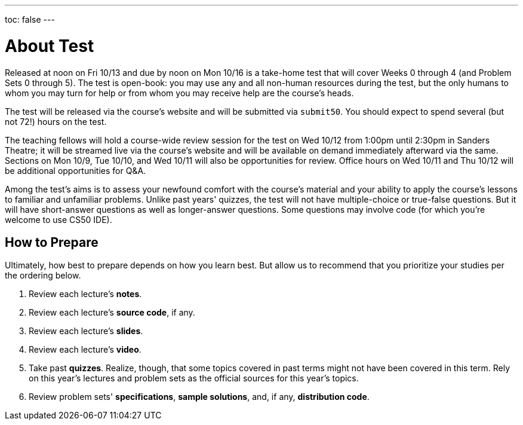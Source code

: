 ---
toc: false
---

= About Test

Released at noon on Fri 10/13 and due by noon on Mon 10/16 is a take-home test that will cover Weeks 0 through 4 (and Problem Sets 0 through 5). The test is open-book: you may use any and all non-human resources during the test, but the only humans to whom you may turn for help or from whom you may receive help are the course’s heads.

The test will be released via the course's website and will be submitted via `submit50`. You should expect to spend several (but not 72!) hours on the test.

The teaching fellows will hold a course-wide review session for the test on Wed 10/12 from 1:00pm until 2:30pm in Sanders Theatre; it will be streamed live via the course's website and will be available on demand immediately afterward via the same. Sections on Mon 10/9, Tue 10/10, and Wed 10/11 will also be opportunities for review. Office hours on Wed 10/11 and Thu 10/12 will be additional opportunities for Q&A.

Among the test's aims is to assess your newfound comfort with the course's material and your ability to apply the course's lessons to familiar and unfamiliar problems. Unlike past years' quizzes, the test will not have multiple-choice or true-false questions. But it will have short-answer questions as well as longer-answer questions. Some questions may involve code (for which you're welcome to use CS50 IDE).

== How to Prepare

Ultimately, how best to prepare depends on how you learn best. But allow us to recommend that you prioritize your studies per the ordering below.

. Review each lecture's *notes*.
. Review each lecture's *source code*, if any.
. Review each lecture's *slides*.
. Review each lecture's *video*.
. Take past *quizzes*. Realize, though, that some topics covered in past terms might not have been covered in this term. Rely on this year's lectures and problem sets as the official sources for this year's topics.
. Review problem sets' *specifications*, *sample solutions*, and, if any, *distribution code*.

////
TODO: add last year's test
////
